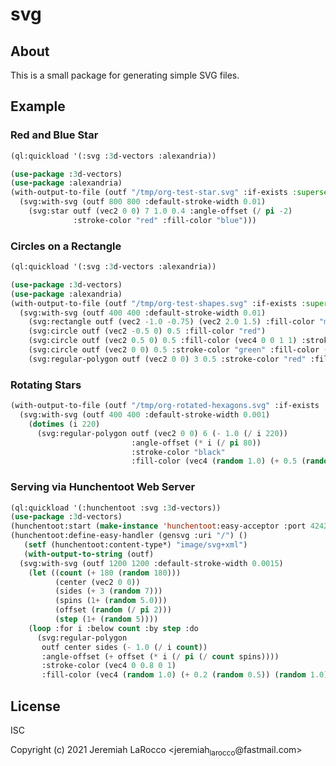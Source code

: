 * svg

** About

   This is a small package for generating simple SVG files.

** Example

*** Red and Blue Star
#+begin_src lisp :results file graphics :file "/tmp/org-test-star.svg"
  (ql:quickload '(:svg :3d-vectors :alexandria))

  (use-package :3d-vectors)
  (use-package :alexandria)
  (with-output-to-file (outf "/tmp/org-test-star.svg" :if-exists :supersede)
    (svg:with-svg (outf 800 800 :default-stroke-width 0.01)
      (svg:star outf (vec2 0 0) 7 1.0 0.4 :angle-offset (/ pi -2)
                :stroke-color "red" :fill-color "blue")))
#+end_src

#+RESULTS:
[[file:/tmp/org-test-star.svg]]

*** Circles on a Rectangle
#+begin_src lisp :results file graphics :file "/tmp/org-testsvg.svg"
  (ql:quickload '(:svg :3d-vectors :alexandria))

  (use-package :3d-vectors)
  (use-package :alexandria)
  (with-output-to-file (outf "/tmp/org-test-shapes.svg" :if-exists :supersede)
    (svg:with-svg (outf 400 400 :default-stroke-width 0.01)
      (svg:rectangle outf (vec2 -1.0 -0.75) (vec2 2.0 1.5) :fill-color "magenta")
      (svg:circle outf (vec2 -0.5 0) 0.5 :fill-color "red")
      (svg:circle outf (vec2 0.5 0) 0.5 :fill-color (vec4 0 0 1 1) :stroke-width 0.08)
      (svg:circle outf (vec2 0 0) 0.5 :stroke-color "green" :fill-color (vec4 0 1 0 0.5))
      (svg:regular-polygon outf (vec2 0 0) 3 0.5 :stroke-color "red" :fill-color "blue")))
      #+end_src

      #+RESULTS:
      [[file:/tmp/org-testsvg.svg]]

*** Rotating Stars
#+begin_src lisp :results file graphics :file "/tmp/org-testsvg3.svg"
  (with-output-to-file (outf "/tmp/org-rotated-hexagons.svg" :if-exists :supersede)
    (svg:with-svg (outf 400 400 :default-stroke-width 0.001)
      (dotimes (i 220)
        (svg:regular-polygon outf (vec2 0 0) 6 (- 1.0 (/ i 220))
                             :angle-offset (* i (/ pi 80))
                             :stroke-color "black"
                             :fill-color (vec4 (random 1.0) (+ 0.5 (random 0.5)) (random 1.0) 0.5)))))
#+end_src

*** Serving via Hunchentoot Web Server
#+begin_src lisp
  (ql:quickload '(:hunchentoot :svg :3d-vectors))
  (use-package :3d-vectors)
  (hunchentoot:start (make-instance 'hunchentoot:easy-acceptor :port 4242))
  (hunchentoot:define-easy-handler (gensvg :uri "/") ()
     (setf (hunchentoot:content-type*) "image/svg+xml")
     (with-output-to-string (outf)
    (svg:with-svg (outf 1200 1200 :default-stroke-width 0.0015)
      (let ((count (+ 180 (random 180)))
            (center (vec2 0 0))
            (sides (+ 3 (random 7)))
            (spins (1+ (random 5.0)))
            (offset (random (/ pi 2)))
            (step (1+ (random 5))))
      (loop :for i :below count :by step :do
        (svg:regular-polygon
         outf center sides (- 1.0 (/ i count))
         :angle-offset (+ offset (* i (/ pi (/ count spins))))
         :stroke-color (vec4 0 0.8 0 1)
         :fill-color (vec4 (random 1.0) (+ 0.2 (random 0.5)) (random 1.0) 0.25)))))))
#+end_src

#+RESULTS:
: GENSVG

** License
ISC

Copyright (c) 2021 Jeremiah LaRocco <jeremiah_larocco@fastmail.com>


